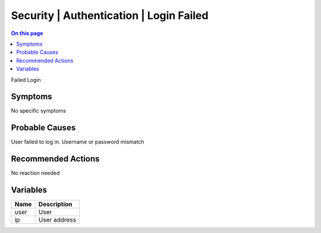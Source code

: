 .. _event-class-security-authentication-login-failed:

========================================
Security | Authentication | Login Failed
========================================
.. contents:: On this page
    :local:
    :backlinks: none
    :depth: 1
    :class: singlecol

Failed Login

Symptoms
--------
No specific symptoms

Probable Causes
---------------
User failed to log in. Username or password mismatch

Recommended Actions
-------------------
No reaction needed

Variables
----------
==================== ==================================================
Name                 Description
==================== ==================================================
user                 User
ip                   User address
==================== ==================================================
